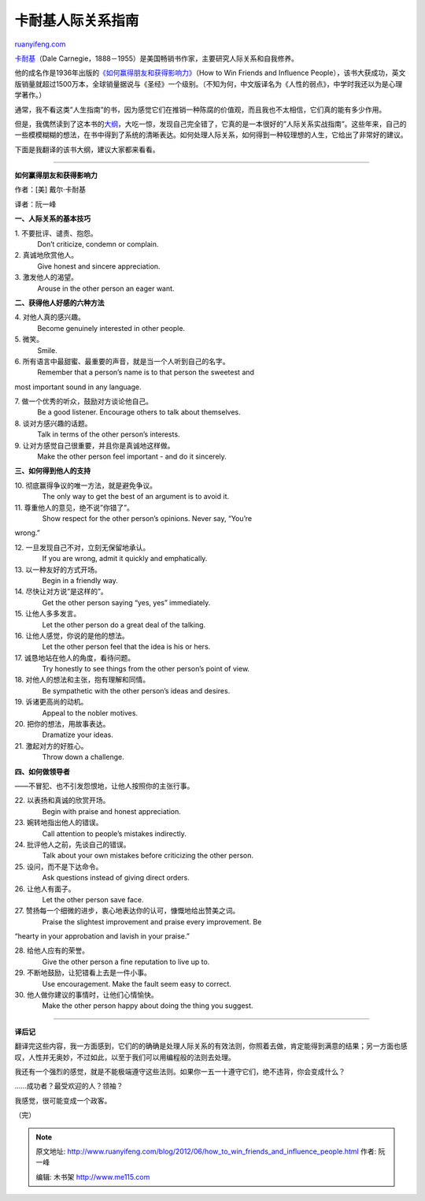 .. _201206_how_to_win_friends_and_influence_people:

卡耐基人际关系指南
=====================================

`ruanyifeng.com <http://www.ruanyifeng.com/blog/2012/06/how_to_win_friends_and_influence_people.html>`__

`卡耐基 <http://zh.wikipedia.org/wiki/%E6%88%B4%E5%B0%94%C2%B7%E5%8D%A1%E8%80%90%E5%9F%BA>`__\ （Dale
Carnegie，1888－1955）是美国畅销书作家，主要研究人际关系和自我修养。

他的成名作是1936年出版的\ `《如何赢得朋友和获得影响力》 <http://en.wikipedia.org/wiki/How_to_Win_Friends_and_Influence_People>`__\ （How
to Win Friends and Influence
People），该书大获成功，英文版销量就超过1500万本，全球销量据说与《圣经》一个级别。（不知为何，中文版译名为《人性的弱点》，中学时我还以为是心理学著作。）

通常，我不看这类”人生指南”的书，因为感觉它们在推销一种陈腐的价值观，而且我也不太相信，它们真的能有多少作用。

但是，我偶然读到了这本书的\ `大纲 <http://www.westegg.com/unmaintained/carnegie/win-friends.html>`__\ ，大吃一惊，发现自己完全错了，它真的是一本很好的”人际关系实战指南”。这些年来，自己的一些模模糊糊的想法，在书中得到了系统的清晰表达。如何处理人际关系，如何得到一种较理想的人生，它给出了非常好的建议。

下面是我翻译的该书大纲，建议大家都来看看。


================================================

**如何赢得朋友和获得影响力**

作者：[美] 戴尔·卡耐基

译者：阮一峰

**一、人际关系的基本技巧**

| 1. 不要批评、谴责、抱怨。
|  　 Don’t criticize, condemn or complain.

| 2. 真诚地欣赏他人。
|  　 Give honest and sincere appreciation.

| 3. 激发他人的渴望。
|  　 Arouse in the other person an eager want.

**二、获得他人好感的六种方法**

| 4. 对他人真的感兴趣。
|  　 Become genuinely interested in other people.

| 5. 微笑。
|  　 Smile.

| 6. 所有语言中最甜蜜、最重要的声音，就是当一个人听到自己的名字。
|  　 Remember that a person’s name is to that person the sweetest and
most important sound in any language.

| 7. 做一个优秀的听众，鼓励对方谈论他自己。
|  　 Be a good listener. Encourage others to talk about themselves.

| 8. 谈对方感兴趣的话题。
|  　 Talk in terms of the other person’s interests.

| 9. 让对方感觉自己很重要，并且你是真诚地这样做。
|  　 Make the other person feel important - and do it sincerely.

**三、如何得到他人的支持**

| 10. 彻底赢得争议的唯一方法，就是避免争议。
|  　　The only way to get the best of an argument is to avoid it.

| 11. 尊重他人的意见，绝不说”你错了”。
|  　　Show respect for the other person’s opinions. Never say, “You’re
wrong.”

| 12. 一旦发现自己不对，立刻无保留地承认。
|  　　If you are wrong, admit it quickly and emphatically.

| 13. 以一种友好的方式开场。
|  　　Begin in a friendly way.

| 14. 尽快让对方说”是这样的”。
|  　　Get the other person saying “yes, yes” immediately.

| 15. 让他人多多发言。
|  　　Let the other person do a great deal of the talking.

| 16. 让他人感觉，你说的是他的想法。
|  　　Let the other person feel that the idea is his or hers.

| 17. 诚恳地站在他人的角度，看待问题。
|  　　Try honestly to see things from the other person’s point of view.

| 18. 对他人的想法和主张，抱有理解和同情。
|  　　Be sympathetic with the other person’s ideas and desires.

| 19. 诉诸更高尚的动机。
|  　　Appeal to the nobler motives.

| 20. 把你的想法，用故事表达。
|  　　Dramatize your ideas.

| 21. 激起对方的好胜心。
|  　　Throw down a challenge.

**四、如何做领导者**

——不冒犯、也不引发怨恨地，让他人按照你的主张行事。

| 22. 以表扬和真诚的欣赏开场。
|  　　Begin with praise and honest appreciation.

| 23. 婉转地指出他人的错误。
|  　　Call attention to people’s mistakes indirectly.

| 24. 批评他人之前，先谈自己的错误。
|  　　Talk about your own mistakes before criticizing the other person.

| 25. 设问，而不是下达命令。
|  　　Ask questions instead of giving direct orders.

| 26. 让他人有面子。
|  　　Let the other person save face.

| 27. 赞扬每一个细微的进步，衷心地表达你的认可，慷慨地给出赞美之词。
|  　　Praise the slightest improvement and praise every improvement. Be
“hearty in your approbation and lavish in your praise.”

| 28. 给他人应有的荣誉。
|  　　Give the other person a fine reputation to live up to.

| 29. 不断地鼓励，让犯错看上去是一件小事。
|  　　Use encouragement. Make the fault seem easy to correct.

| 30. 他人做你建议的事情时，让他们心情愉快。
|  　　Make the other person happy about doing the thing you suggest.


================================================

**译后记**

翻译完这些内容，我一方面感到，它们的的确确是处理人际关系的有效法则，你照着去做，肯定能得到满意的结果；另一方面也感叹，人性并无奥妙，不过如此，以至于我们可以用编程般的法则去处理。

我还有一个强烈的感觉，就是不能极端遵守这些法则。如果你一五一十遵守它们，绝不违背，你会变成什么？

……成功者？最受欢迎的人？领袖？

我感觉，很可能变成一个政客。

（完）

.. note::
    原文地址: http://www.ruanyifeng.com/blog/2012/06/how_to_win_friends_and_influence_people.html 
    作者: 阮一峰 

    编辑: 木书架 http://www.me115.com